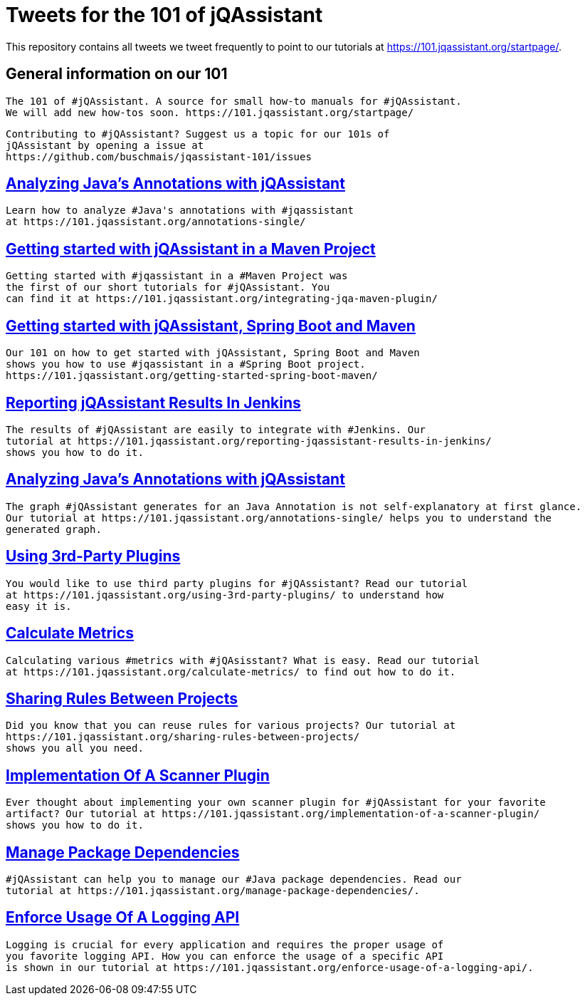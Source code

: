 // Beobachten: https://github.com/github/markup/issues/1095


= Tweets for the 101 of jQAssistant

This repository contains all tweets we tweet frequently to point to our tutorials at https://101.jqassistant.org/startpage/.

== General information on our 101

----
The 101 of #jQAssistant. A source for small how-to manuals for #jQAssistant.
We will add new how-tos soon. https://101.jqassistant.org/startpage/
----

----
Contributing to #jQAssistant? Suggest us a topic for our 101s of
jQAssistant by opening a issue at
https://github.com/buschmais/jqassistant-101/issues
----


== https://101.jqassistant.org/annotations-single/[Analyzing Java’s Annotations with jQAssistant^]

----
Learn how to analyze #Java's annotations with #jqassistant
at https://101.jqassistant.org/annotations-single/
----

== https://101.jqassistant.org/integrating-jqa-maven-plugin/[Getting started with jQAssistant in a Maven Project^]

----
Getting started with #jqassistant in a #Maven Project was
the first of our short tutorials for #jQAssistant. You
can find it at https://101.jqassistant.org/integrating-jqa-maven-plugin/
----

== https://101.jqassistant.org/getting-started-spring-boot-maven/[Getting started with jQAssistant, Spring Boot and Maven^]

----
Our 101 on how to get started with jQAssistant, Spring Boot and Maven
shows you how to use #jqassistant in a #Spring Boot project.
https://101.jqassistant.org/getting-started-spring-boot-maven/
----

== https://101.jqassistant.org/reporting-jqassistant-results-in-jenkins/[Reporting jQAssistant Results In Jenkins^]

----
The results of #jQAssistant are easily to integrate with #Jenkins. Our
tutorial at https://101.jqassistant.org/reporting-jqassistant-results-in-jenkins/
shows you how to do it.
----

== https://101.jqassistant.org/annotations-single/[Analyzing Java’s Annotations with jQAssistant^]

----
The graph #jQAssistant generates for an Java Annotation is not self-explanatory at first glance.
Our tutorial at https://101.jqassistant.org/annotations-single/ helps you to understand the
generated graph.
----


== https://101.jqassistant.org/using-3rd-party-plugins/[Using 3rd-Party Plugins^]

----
You would like to use third party plugins for #jQAssistant? Read our tutorial
at https://101.jqassistant.org/using-3rd-party-plugins/ to understand how
easy it is.
----

== https://101.jqassistant.org/calculate-metrics/index.html[Calculate Metrics^]

----
Calculating various #metrics with #jQAsisstant? What is easy. Read our tutorial
at https://101.jqassistant.org/calculate-metrics/ to find out how to do it.
----

== https://101.jqassistant.org/sharing-rules-between-projects/[Sharing Rules Between Projects^]

----
Did you know that you can reuse rules for various projects? Our tutorial at
https://101.jqassistant.org/sharing-rules-between-projects/
shows you all you need.
----

== https://101.jqassistant.org/implementation-of-a-scanner-plugin/[Implementation Of A Scanner Plugin^]

----
Ever thought about implementing your own scanner plugin for #jQAssistant for your favorite
artifact? Our tutorial at https://101.jqassistant.org/implementation-of-a-scanner-plugin/
shows you how to do it.
----

== https://101.jqassistant.org/manage-package-dependencies/[Manage Package Dependencies^]

----
#jQAssistant can help you to manage our #Java package dependencies. Read our
tutorial at https://101.jqassistant.org/manage-package-dependencies/.
----

== https://101.jqassistant.org/enforce-usage-of-a-logging-api[Enforce Usage Of A Logging API^]

----
Logging is crucial for every application and requires the proper usage of
you favorite logging API. How you can enforce the usage of a specific API
is shown in our tutorial at https://101.jqassistant.org/enforce-usage-of-a-logging-api/.
----



